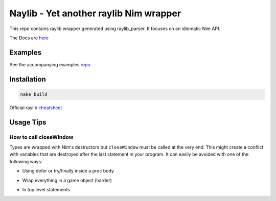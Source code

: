 =============================================================
          Naylib - Yet another raylib Nim wrapper
=============================================================

This repo contains raylib wrapper generated using raylib_parser.
It focuses on an idiomatic Nim API.

The Docs are `here <https://planetis-m.github.io/naylib/raylib.html>`_

Examples
========

See the accompanying examples `repo <https://github.com/planetis-m/raylib-examples>`_

Installation
============

.. code-block::

  nake build

Official raylib `cheatsheet <https://www.raylib.com/cheatsheet/cheatsheet.html>`_

Usage Tips
==========

How to call closeWindow
-----------------------

Types are wrapped with Nim's destructors but ``closeWindow`` must be called at the very end.
This might create a conflict with variables that are destroyed after the last statement in your program.
It can easily be avoided with one of the following ways:

- Using defer or try/finally inside a proc body

.. code-block::nim

  initWindow(800, 450, "example")
  defer: closeWindow()
  let texture = loadTexture("resources/"example.png")

- Wrap everything in a game object (harder)

.. code-block::nim

  type
    Game = object

  proc `=destroy`(x: var Game) =
    assert isWindowReady(), "Window is already closed"
    closeWindow()

  proc `=sink`(x: var Game; y: Game) {.error.}
  proc `=copy`(x: var Game; y: Game) {.error.}

  proc initGame(width, height, fps: int32, title: string): Game =
    assert not isWindowReady(), "Window is already opened"
    initWindow(width, height, title)
    setTargetFPS(fps)

  proc gameShouldClose(x: Game): bool =
    result = windowShouldClose()

  let game = initGame(800, 450, 60, "example")
  let texture = loadTexture("resources/"example.png")

- In top level statements

.. code-block::nim

  initWindow(800, 450, "example")
  block:
    let texture = loadTexture("resources/"example.png")
  closeWindow()
